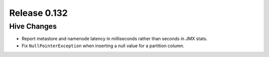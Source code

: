 =============
Release 0.132
=============

Hive Changes
------------

* Report metastore and namenode latency in milliseconds rather than seconds in
  JMX stats.
* Fix ``NullPointerException`` when inserting a null value for a partition column.
